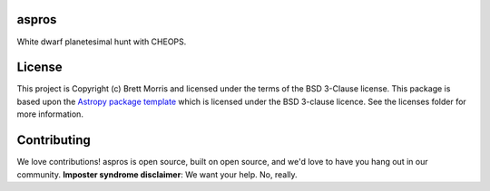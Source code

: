 aspros
------

.. image:: http://img.shields.io/badge/powered%20by-AstroPy-orange.svg?style=flat
    :target: http://www.astropy.org
    :alt: Powered by Astropy Badge

.. image:: https://travis-ci.com/bmorris3/aspros.svg?branch=master
    :target: https://travis-ci.com/bmorris3/aspros


White dwarf planetesimal hunt with CHEOPS.


License
-------

This project is Copyright (c) Brett Morris and licensed under
the terms of the BSD 3-Clause license. This package is based upon
the `Astropy package template <https://github.com/astropy/package-template>`_
which is licensed under the BSD 3-clause licence. See the licenses folder for
more information.


Contributing
------------

We love contributions! aspros is open source,
built on open source, and we'd love to have you hang out in our community.
**Imposter syndrome disclaimer**: We want your help. No, really.
